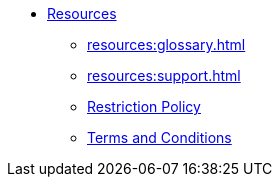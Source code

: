 * xref:index.adoc[Resources]
** xref:resources:glossary.adoc[]
** xref:resources:support.adoc[]
** xref:resources:quota_policy.adoc[Restriction Policy]
** xref:resources:terms_conditions.adoc[Terms and Conditions]
// ** xref:resources:faqs.adoc[FAQs]
